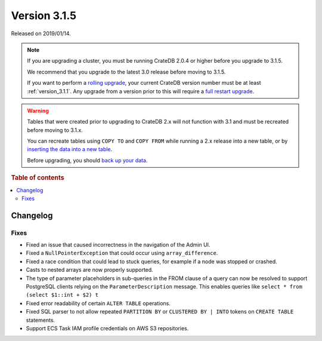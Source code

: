 .. _version_3.1.5:

=============
Version 3.1.5
=============

Released on 2019/01/14.

.. NOTE::

    If you are upgrading a cluster, you must be running CrateDB 2.0.4 or higher
    before you upgrade to 3.1.5.

    We recommend that you upgrade to the latest 3.0 release before moving to
    3.1.5.

    If you want to perform a `rolling upgrade`_, your current CrateDB version
    number must be at least :ref:`version_3.1.1`. Any upgrade from a version
    prior to this will require a `full restart upgrade`_.

.. WARNING::

    Tables that were created prior to upgrading to CrateDB 2.x will not
    function with 3.1 and must be recreated before moving to 3.1.x.

    You can recreate tables using ``COPY TO`` and ``COPY FROM`` while running a
    2.x release into a new table, or by `inserting the data into a new table`_.

    Before upgrading, you should `back up your data`_.

.. _rolling upgrade: https://cratedb.com/docs/crate/howtos/en/latest/admin/rolling-upgrade.html
.. _full restart upgrade: https://cratedb.com/docs/crate/howtos/en/latest/admin/full-restart-upgrade.html
.. _back up your data: https://cratedb.com/docs/crate/reference/en/latest/admin/snapshots.html
.. _inserting the data into a new table: https://cratedb.com/docs/crate/reference/en/latest/admin/system-information.html#tables-need-to-be-recreated


.. rubric:: Table of contents

.. contents::
   :local:

Changelog
=========


Fixes
-----

- Fixed an issue that caused incorrectness in the navigation of the Admin UI.

- Fixed a ``NullPointerException`` that could occur using ``array_difference``.

- Fixed a race condition that could lead to stuck queries, for example if a
  node was stopped or crashed.

- Casts to nested arrays are now properly supported.

- The type of parameter placeholders in sub-queries in the FROM clause of a
  query can now be resolved to support PostgreSQL clients relying on the
  ``ParameterDescription`` message. This enables queries like ``select * from
  (select $1::int + $2) t``

- Fixed error readability of certain ``ALTER TABLE`` operations.

- Fixed SQL parser to not allow repeated ``PARTITION BY`` or ``CLUSTERED BY |
  INTO`` tokens on ``CREATE TABLE`` statements.

- Support ECS Task IAM profile credentials on AWS S3 repositories.
